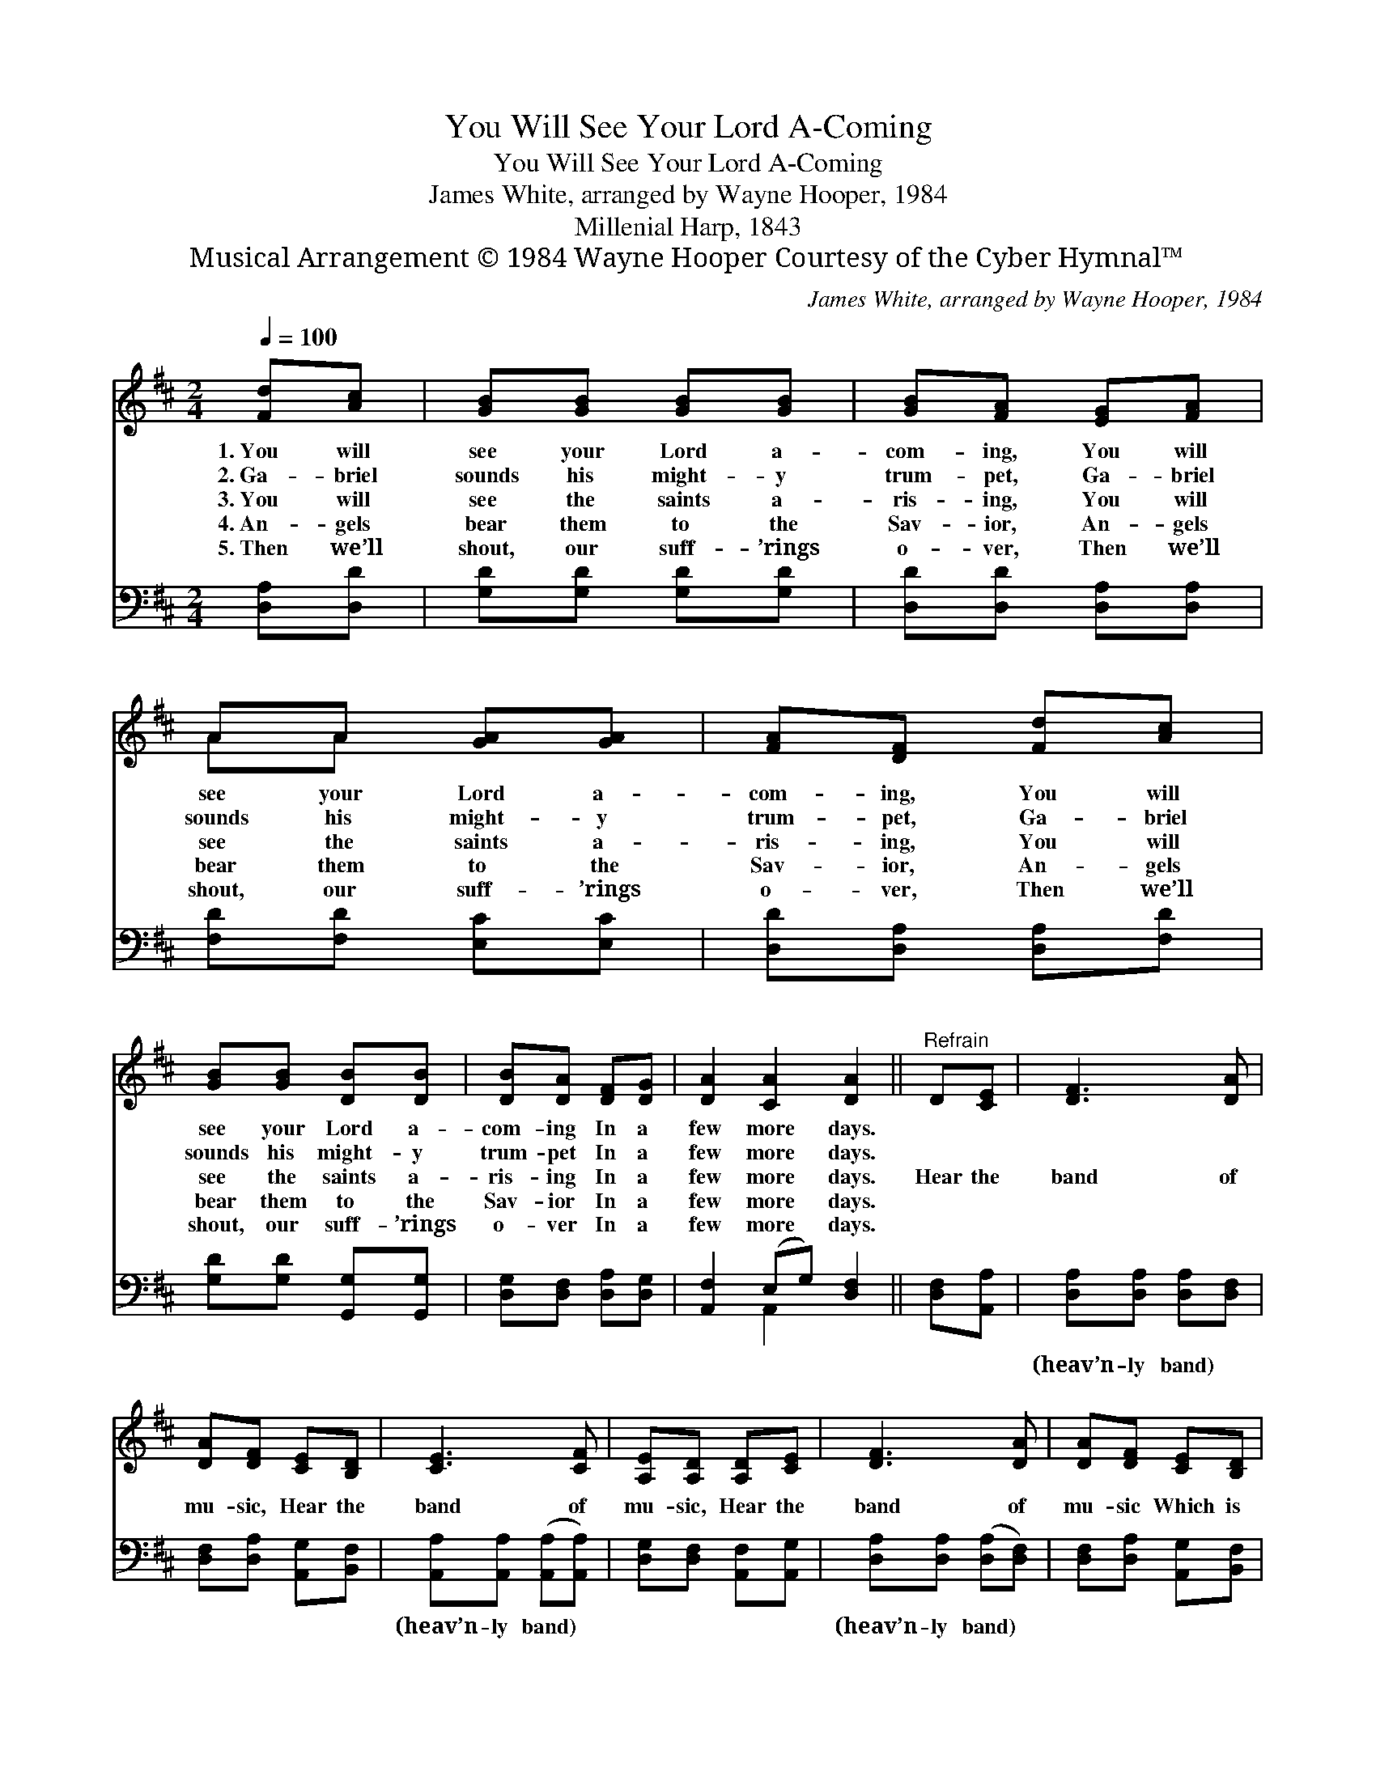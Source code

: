 X:1
T:You Will See Your Lord A-Coming
T:You Will See Your Lord A-Coming
T:James White, arranged by Wayne Hooper, 1984
T:Millenial Harp, 1843
T:Musical Arrangement © 1984 Wayne Hooper Courtesy of the Cyber Hymnal™
C:James White, arranged by Wayne Hooper, 1984
Z:Musical Arrangement © 1984 Wayne Hooper
Z:Courtesy of the Cyber Hymnal™
%%score ( 1 2 ) ( 3 4 )
L:1/8
Q:1/4=100
M:2/4
K:D
V:1 treble 
V:2 treble 
V:3 bass 
V:4 bass 
V:1
 [Fd][Ac] | [GB][GB] [GB][GB] | [GB][FA] [EG][FA] | AA [GA][GA] | [FA][DF] [Fd][Ac] | %5
w: 1.~You will|see your Lord a-|com- ing, You will|see your Lord a-|com- ing, You will|
w: 2.~Ga- briel|sounds his might- y|trum- pet, Ga- briel|sounds his might- y|trum- pet, Ga- briel|
w: 3.~You will|see the saints a-|ris- ing, You will|see the saints a-|ris- ing, You will|
w: 4.~An- gels|bear them to the|Sav- ior, An- gels|bear them to the|Sav- ior, An- gels|
w: 5.~Then we’ll|shout, our suff- ’rings|o- ver, Then we’ll|shout, our suff- ’rings|o- ver, Then we’ll|
 [GB][GB] [DB][DB] | [DB][DA] [DF][DG] | [DA]2 [CA]2 [DA]2 ||"^Refrain" D[CE] | [DF]3 [DA] | %10
w: see your Lord a-|com- ing In a|few more days.|||
w: sounds his might- y|trum- pet In a|few more days.|||
w: see the saints a-|ris- ing In a|few more days.|Hear the|band of|
w: bear them to the|Sav- ior In a|few more days.|||
w: shout, our suff- ’rings|o- ver In a|few more days.|||
 [DA][DF] [CE][B,D] | [CE]3 [CF] | [A,E][A,D] [A,D][CE] | [DF]3 [DA] | [DA][DF] [CE][B,D] | %15
w: |||||
w: |||||
w: mu- sic, Hear the|band of|mu- sic, Hear the|band of|mu- sic Which is|
w: |||||
w: |||||
 [CA]>[DA] [EA]>[CA] | !fermata![DA]2 |] %17
w: ||
w: ||
w: sound- ing thro’ the|air.|
w: ||
w: ||
V:2
 x2 | x4 | x4 | AA x2 | x4 | x4 | x4 | x6 || x2 | x4 | x4 | x4 | x4 | x4 | x4 | x4 | x2 |] %17
V:3
 [D,A,][D,D] | [G,D][G,D] [G,D][G,D] | [D,D][D,D] [D,A,][D,A,] | [F,D][F,D] [E,C][E,C] | %4
w: ~ ~|~ ~ ~ ~|~ ~ ~ ~|~ ~ ~ ~|
 [D,D][D,A,] [D,A,][F,D] | [G,D][G,D] [G,,G,][G,,G,] | [D,G,][D,F,] [D,A,][D,G,] | %7
w: ~ ~ ~ ~|~ ~ ~ ~|~ ~ ~ ~|
 [A,,F,]2 (E,G,) [D,F,]2 || [D,F,][A,,A,] | [D,A,][D,A,] [D,A,][D,F,] | %10
w: ~ ~ * ~|~ ~|(heav’n- ly band) ~|
 [D,F,][D,A,] [A,,G,][B,,F,] | [A,,A,][A,,A,] ([A,,A,][A,,A,]) | [D,G,][D,F,] [A,,F,][A,,G,] | %13
w: ~ ~ ~ ~|(heav’n- ly band) *|~ ~ ~ ~|
 [D,A,][D,A,] ([D,A,][D,F,]) | [D,F,][D,A,] [A,,G,][B,,F,] | [A,,A,]>[A,,F,] [A,,G,]>[A,,G,] | %16
w: (heav’n- ly band) *|||
 !fermata![D,F,]2 |] %17
w: |
V:4
 x2 | x4 | x4 | x4 | x4 | x4 | x4 | x2 A,,2 x2 || x2 | x4 | x4 | x4 | x4 | x4 | x4 | x4 | x2 |] %17

